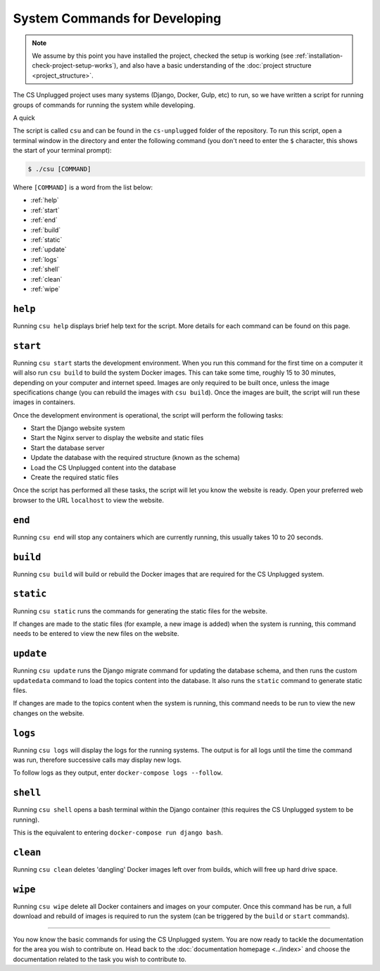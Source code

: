 System Commands for Developing
##############################################################################

.. note::

  We assume by this point you have installed the project, checked the
  setup is working (see :ref:`installation-check-project-setup-works`),
  and also have a basic understanding of the
  :doc:`project structure <project_structure>`.

The CS Unplugged project uses many systems (Django, Docker, Gulp, etc) to run,
so we have written a script for running groups of commands for running the
system while developing.

A quick

The script is called ``csu`` and can be found in the ``cs-unplugged`` folder
of the repository.
To run this script, open a terminal window in the directory and enter the
following command (you don't need to enter the ``$`` character, this shows
the start of your terminal prompt):

.. code-block:: bash

    $ ./csu [COMMAND]

Where ``[COMMAND]`` is a word from the list below:

- :ref:`help`
- :ref:`start`
- :ref:`end`
- :ref:`build`
- :ref:`static`
- :ref:`update`
- :ref:`logs`
- :ref:`shell`
- :ref:`clean`
- :ref:`wipe`

.. _help:

``help``
==============================================================================

Running ``csu help`` displays brief help text for the script.
More details for each command can be found on this page.

.. _start:

``start``
==============================================================================

Running ``csu start`` starts the development environment.
When you run this command for the first time on a computer it will also run
``csu build`` to build the system Docker images.
This can take some time, roughly 15 to 30 minutes, depending on your computer
and internet speed.
Images are only required to be built once, unless the image specifications
change (you can rebuild the images with ``csu build``).
Once the images are built, the script will run these images in containers.

Once the development environment is operational, the script will perform the
following tasks:

- Start the Django website system
- Start the Nginx server to display the website and static files
- Start the database server
- Update the database with the required structure (known as the schema)
- Load the CS Unplugged content into the database
- Create the required static files

Once the script has performed all these tasks, the script will let you know
the website is ready.
Open your preferred web browser to the URL ``localhost`` to view the website.

.. _end:

``end``
==============================================================================

Running ``csu end`` will stop any containers which are currently running,
this usually takes 10 to 20 seconds.

.. _build:

``build``
==============================================================================

Running ``csu build`` will build or rebuild the Docker images that are
required for the CS Unplugged system.

.. _static:

``static``
==============================================================================

Running ``csu static`` runs the commands for generating the static files for
the website.

If changes are made to the static files (for example, a new image is added)
when the system is running, this command needs to be entered to view the
new files on the website.

.. _update:

``update``
==============================================================================

Running ``csu update`` runs the Django migrate command for updating the
database schema, and then runs the custom ``updatedata`` command to load
the topics content into the database.
It also runs the ``static`` command to generate static files.

If changes are made to the topics content when the system is running, this
command needs to be run to view the new changes on the website.

.. _logs:

``logs``
==============================================================================

Running ``csu logs`` will display the logs for the running systems.
The output is for all logs until the time the command was run, therefore
successive calls may display new logs.

To follow logs as they output, enter ``docker-compose logs --follow``.

.. _shell:

``shell``
==============================================================================

Running ``csu shell`` opens a bash terminal within the Django container (this
requires the CS Unplugged system to be running).

This is the equivalent to entering ``docker-compose run django bash``.

.. _clean:

``clean``
==============================================================================

Running ``csu clean`` deletes 'dangling' Docker images left over from builds,
which will free up hard drive space.

.. _wipe:

``wipe``
==============================================================================

Running ``csu wipe`` delete all Docker containers and images on your computer.
Once this command has be run, a full download and rebuild of images is
required to run the system (can be triggered by the ``build`` or ``start``
commands).

-----------------------------------------------------------------------------

You now know the basic commands for using the CS Unplugged system.
You are now ready to tackle the documentation for the area you wish to
contribute on.
Head back to the :doc:`documentation homepage <../index>` and choose the documentation related
to the task you wish to contribute to.
